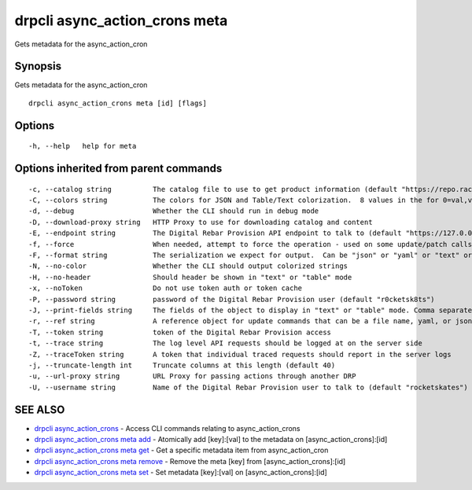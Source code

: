 drpcli async_action_crons meta
------------------------------

Gets metadata for the async_action_cron

Synopsis
~~~~~~~~

Gets metadata for the async_action_cron

::

   drpcli async_action_crons meta [id] [flags]

Options
~~~~~~~

::

     -h, --help   help for meta

Options inherited from parent commands
~~~~~~~~~~~~~~~~~~~~~~~~~~~~~~~~~~~~~~

::

     -c, --catalog string          The catalog file to use to get product information (default "https://repo.rackn.io")
     -C, --colors string           The colors for JSON and Table/Text colorization.  8 values in the for 0=val,val;1=val,val2... (default "0=32;1=33;2=36;3=90;4=34,1;5=35;6=95;7=32;8=92")
     -d, --debug                   Whether the CLI should run in debug mode
     -D, --download-proxy string   HTTP Proxy to use for downloading catalog and content
     -E, --endpoint string         The Digital Rebar Provision API endpoint to talk to (default "https://127.0.0.1:8092")
     -f, --force                   When needed, attempt to force the operation - used on some update/patch calls
     -F, --format string           The serialization we expect for output.  Can be "json" or "yaml" or "text" or "table" (default "json")
     -N, --no-color                Whether the CLI should output colorized strings
     -H, --no-header               Should header be shown in "text" or "table" mode
     -x, --noToken                 Do not use token auth or token cache
     -P, --password string         password of the Digital Rebar Provision user (default "r0cketsk8ts")
     -J, --print-fields string     The fields of the object to display in "text" or "table" mode. Comma separated
     -r, --ref string              A reference object for update commands that can be a file name, yaml, or json blob
     -T, --token string            token of the Digital Rebar Provision access
     -t, --trace string            The log level API requests should be logged at on the server side
     -Z, --traceToken string       A token that individual traced requests should report in the server logs
     -j, --truncate-length int     Truncate columns at this length (default 40)
     -u, --url-proxy string        URL Proxy for passing actions through another DRP
     -U, --username string         Name of the Digital Rebar Provision user to talk to (default "rocketskates")

SEE ALSO
~~~~~~~~

-  `drpcli async_action_crons <drpcli_async_action_crons.html>`__ -
   Access CLI commands relating to async_action_crons
-  `drpcli async_action_crons meta
   add <drpcli_async_action_crons_meta_add.html>`__ - Atomically add
   [key]:[val] to the metadata on [async_action_crons]:[id]
-  `drpcli async_action_crons meta
   get <drpcli_async_action_crons_meta_get.html>`__ - Get a specific
   metadata item from async_action_cron
-  `drpcli async_action_crons meta
   remove <drpcli_async_action_crons_meta_remove.html>`__ - Remove the
   meta [key] from [async_action_crons]:[id]
-  `drpcli async_action_crons meta
   set <drpcli_async_action_crons_meta_set.html>`__ - Set metadata
   [key]:[val] on [async_action_crons]:[id]
